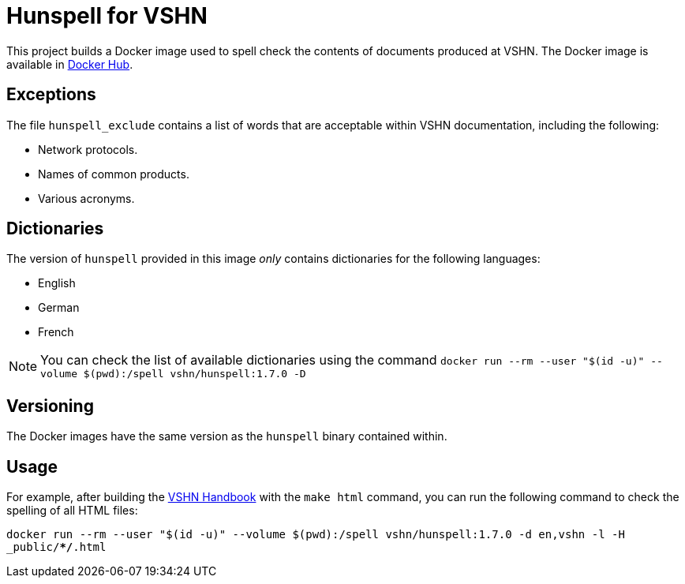 = Hunspell for VSHN

This project builds a Docker image used to spell check the contents of documents produced at VSHN. The Docker image is available in https://hub.docker.com/r/vshn/hunspell[Docker Hub].

== Exceptions

The file `hunspell_exclude` contains a list of words that are acceptable within VSHN documentation, including the following:

* Network protocols.
* Names of common products.
* Various acronyms.

== Dictionaries

The version of `hunspell` provided in this image _only_ contains dictionaries for the following languages:

* English
* German
* French

NOTE: You can check the list of available dictionaries using the command `docker run --rm --user "$(id -u)" --volume $(pwd):/spell vshn/hunspell:1.7.0 -D`

== Versioning

The Docker images have the same version as the `hunspell` binary contained within.

== Usage

For example, after building the https://handbook.vshn.ch[VSHN Handbook] with the `make html` command, you can run the following command to check the spelling of all HTML files:

`docker run --rm --user "$(id -u)" --volume $(pwd):/spell vshn/hunspell:1.7.0 -d en,vshn -l -H _public/**/*.html`

